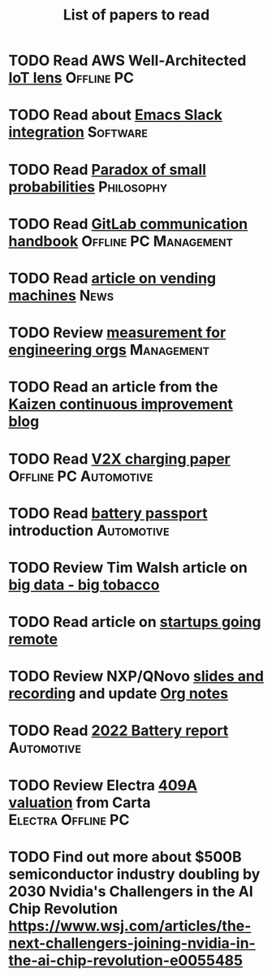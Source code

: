 #+TITLE: List of papers to read
#+FILETAGS: :Learning:

* TODO Read AWS Well-Architected [[https://drive.google.com/open?id=13pgMhYAhO6rqq8-ef4f0A5QN_hPTEX_M&authuser=dilipgwarrier%40gmail.com&usp=drive_fs][IoT lens]]                        :Offline:PC:
  :PROPERTIES:
  :EFFORT: 00:15
  :BENEFIT: 25
  :RATIO: 1.00
  :END:


* TODO Read about [[https://github.com/yuya373/emacs-slack][Emacs Slack integration]]                          :Software:
  :PROPERTIES:
  :EFFORT: 00:15
  :BENEFIT: 10
  :RATIO: 0.40
  :END:


* TODO Read [[https://drive.google.com/file/d/1d09N7rv0u_u_LJxe7G0xzPi-2m2JSBIh/view?usp=sharing][Paradox of small probabilities]]                       :Philosophy:
  :PROPERTIES:
  :EFFORT: 00:15
  :BENEFIT: 25
  :RATIO: 1.00
  :END:


* TODO Read [[https://drive.google.com/file/d/15g-hWkTRu8bUS3hAWgeBj0YT9y-T1ter/view?usp=drive_link][GitLab communication handbook]]             :Offline:PC:Management:
  :PROPERTIES:
  :EFFORT: 00:15
  :BENEFIT: 50
  :RATIO: 2.00
  :END:


* TODO Read [[https://www.theguardian.com/business/2022/apr/14/a-day-in-the-life-of-almost-every-vending-machine-in-the-world?utm_source=Newsletter&utm_campaign=e90d2f0036-TRT_27-Mar-2020_COPY_01&utm_medium=email&utm_term=0_a56b12f9f5-e90d2f0036-9546361][article on vending machines]]                                :News:
   :PROPERTIES:
   :EFFORT: 00:15
   :BENEFIT: 25
   :RATIO: 1.00
   :END:


* TODO Review [[https://lethain.com/measuring-engineering-organizations/?utm_source=Newsletter&utm_campaign=3b3237f0a0-TRT_27-Mar-2020_COPY_01&utm_medium=email&utm_term=0_a56b12f9f5-3b3237f0a0-9546361][measurement for engineering orgs]]                   :Management:
  :PROPERTIES:
  :EFFORT:   00:15
  :BENEFIT:  25
  :RATIO:    1.00
  :END:

* TODO Read an article from the [[https://blog.creativesafetysupply.com/category/kaizen/][Kaizen continuous improvement blog]]
  :PROPERTIES:
  :EFFORT:   00:15
  :BENEFIT:  25
  :RATIO:    1.00
  :END:


* TODO Read [[https://www.detroitnews.com/story/business/autos/2023/02/07/electric-vehicles-power-houses-tdn/69880483007/][V2X charging paper]]                        :Offline:PC:Automotive:
  :PROPERTIES:
  :EFFORT:   00:15
  :BENEFIT:  25
  :RATIO:    1.00
  :END:

* TODO Read [[https://www.globalbattery.org/battery-passport/][battery passport]] introduction                        :Automotive:
  :PROPERTIES:
  :EFFORT:   00:15
  :BENEFIT:  25
  :RATIO:    1.00
  :END:

* TODO Review Tim Walsh article on [[https://www.linkedin.com/pulse/20140701133816-8705591-big-data-the-new-big-tobacco/][big data - big tobacco]]
  :PROPERTIES:
  :EFFORT:   00:15
  :BENEFIT:  25
  :RATIO:    1.00
  :END:

* TODO Read article on [[https://www.linkedin.com/pulse/startups-have-employees-offices-grow-3-12-times-faster-steve-blank%3FtrackingId=ACnnIGcK1aN1g%252F%252FearafqA%253D%253D/?trackingId=ACnnIGcK1aN1g%2F%2FearafqA%3D%3D][startups going remote]]
  :PROPERTIES:
  :EFFORT:   00:15
  :BENEFIT:  25
  :RATIO:    1.00
  :END:

* TODO Review NXP/QNovo [[https://automotiveworld.us1.list-manage.com/track/click?u=93bc9c845f0eb3045db4a6b82&id=462c4c3e07&e=6287757aeb][slides and recording]] and update [[file:EV_car_batteries.org][Org notes]]
  :PROPERTIES:
  :EFFORT:   00:15
  :BENEFIT:  25
  :RATIO:    1.00
  :END:

* TODO Read [[https://drive.google.com/file/d/1PbKV4vZi1Ss7P7m10blSwGAeI1459bPc/view?usp=share_link][2022 Battery report]]                                  :Automotive:
  :PROPERTIES:
  :EFFORT:   00:15
  :BENEFIT:  25
  :RATIO:    1.00
  :END:
* TODO Review Electra [[https://drive.google.com/file/d/1V_j6t8dBajQ03q00Gs8JP0wvr-4dCOPd/view?usp=share_link][409A valuation]] from Carta          :Electra:Offline:PC:
  :PROPERTIES:
  :EFFORT:   00:30
  :BENEFIT:  50
  :RATIO:    1.00
  :END:
* TODO Find out more about $500B semiconductor industry doubling by 2030 Nvidia's Challengers in the AI Chip Revolution https://www.wsj.com/articles/the-next-challengers-joining-nvidia-in-the-ai-chip-revolution-e0055485
   :PROPERTIES:
   :EFFORT: 00:15
   :BENEFIT: 10
   :RATIO: 0.40
   :END:
